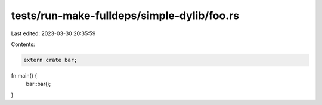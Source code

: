 tests/run-make-fulldeps/simple-dylib/foo.rs
===========================================

Last edited: 2023-03-30 20:35:59

Contents:

.. code-block:: rs

    extern crate bar;

fn main() {
    bar::bar();
}


